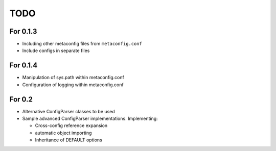TODO
====

For 0.1.3
---------

* Including other metaconfig files from ``metaconfig.conf``
* Include configs in separate files

For 0.1.4
---------

* Manipulation of sys.path within metaconfig.conf
* Configuration of logging within metaconfig.conf

For 0.2
-------

* Alternative ConfigParser classes to be used
* Sample advanced ConfigParser implementations.  Implementing:

  * Cross-config reference expansion
  * automatic object importing
  * Inheritance of DEFAULT options